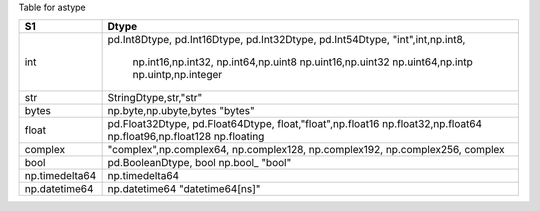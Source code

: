 
Table for astype


+-------------------+-------------------------+
|  S1               |  Dtype                  |
+===================+=========================+
|  int              | pd.Int8Dtype,           |
|                   | pd.Int16Dtype,          |
|                   | pd.Int32Dtype,          |
|                   | pd.Int54Dtype,          |
|                   | "int",int,np.int8,      |
|                   |  np.int16,np.int32,     |
|                   |  np.int64,np.uint8      |
|                   |  np.uint16,np.uint32    |
|                   |  np.uint64,np.intp      |
|                   |  np.uintp,np.integer    |
+-------------------+-------------------------+
|  str              | StringDtype,str,"str"   |
+-------------------+-------------------------+
|  bytes            | np.byte,np.ubyte,bytes  |
|                   | "bytes"                 | 
+-------------------+-------------------------+
|  float            | pd.Float32Dtype,        |
|                   | pd.Float64Dtype,        |
|                   | float,"float",np.float16|
|                   | np.float32,np.float64   |
|                   | np.float96,np.float128  |
|                   | np.floating             |
+-------------------+-------------------------+
|  complex          | "complex",np.complex64, |
|                   | np.complex128,          |
|                   | np.complex192,          |
|                   | np.complex256,          |
|                   | complex                 |
+-------------------+-------------------------+
|  bool             | pd.BooleanDtype, bool   |
|                   | np.bool_                |
|                   | "bool"                  |
+-------------------+-------------------------+
| np.timedelta64    | np.timedelta64          |
+-------------------+-------------------------+
|  np.datetime64    | np.datetime64           |
|                   | "datetime64[ns]"        |
+-------------------+-------------------------+

